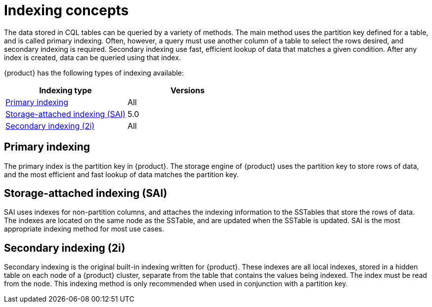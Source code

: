 = Indexing concepts
:page-aliases: developing:cql/indexes.adoc
:description: How to query data from tables using indexes.
:y: &#10003;
:n: &#65794;

The data stored in CQL tables can be queried by a variety of methods.
The main method uses the partition key defined for a table, and is called primary indexing.
Often, however, a query must use another column of a table to select the rows desired, and secondary indexing is required.
Secondary indexing use fast, efficient lookup of data that matches a given condition.
After any index is created, data can be queried using that index.

{product} has the following types of indexing available:

[cols="1,^1",options=header]
|===
| Indexing type 
| Versions

a| xref:developing/cql/ddl.adoc#primary-key[Primary indexing]
| All

a| xref:developing/cql/indexing/sai/sai-overview.adoc[Storage-attached indexing (SAI)]
| 5.0

a| xref:developing/cql/indexing/2i/2i-overview.adoc[Secondary indexing (2i)]
| All
|===

== Primary indexing

The primary index is the partition key in {product}. The storage engine of {product} uses the partition key to store rows of data, and the most efficient and fast lookup of data matches the partition key.

== Storage-attached indexing (SAI)

SAI uses indexes for non-partition columns, and attaches the indexing information to the SSTables that store the rows of data.
The indexes are located on the same node as the SSTable, and are updated when the SSTable is updated.
SAI is the most appropriate indexing method for most use cases.

== Secondary indexing (2i)

Secondary indexing is the original built-in indexing written for {product}.
These indexes are all local indexes, stored in a hidden table on each node of a {product} cluster, separate from the table that contains the values being indexed.
The index must be read from the node.
This indexing method is only recommended when used in conjunction with a partition key.